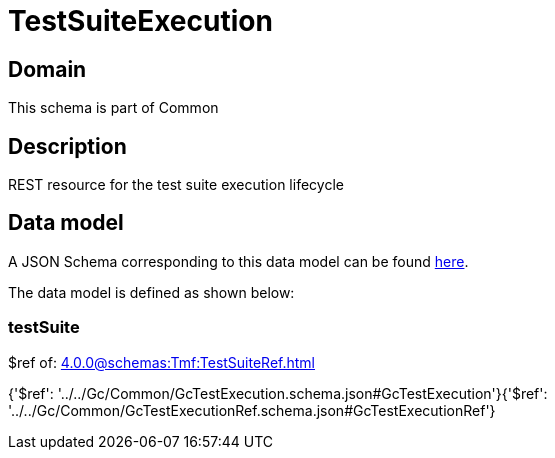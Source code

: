= TestSuiteExecution

[#domain]
== Domain

This schema is part of Common

[#description]
== Description

REST resource for the test suite execution lifecycle


[#data_model]
== Data model

A JSON Schema corresponding to this data model can be found https://tmforum.org[here].

The data model is defined as shown below:


=== testSuite
$ref of: xref:4.0.0@schemas:Tmf:TestSuiteRef.adoc[]


{&#x27;$ref&#x27;: &#x27;../../Gc/Common/GcTestExecution.schema.json#GcTestExecution&#x27;}{&#x27;$ref&#x27;: &#x27;../../Gc/Common/GcTestExecutionRef.schema.json#GcTestExecutionRef&#x27;}